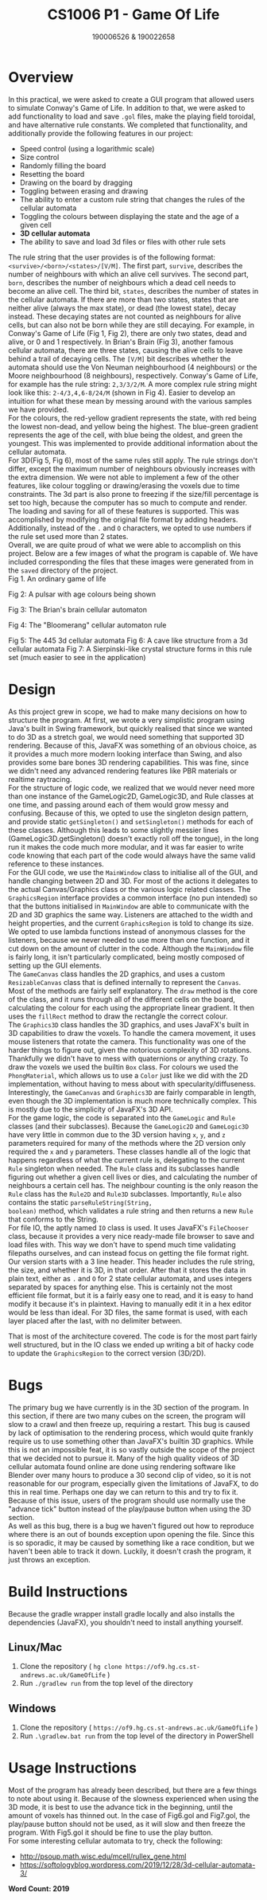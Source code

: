 #+latex_class: article
#+latex_header: \usepackage[a4paper,margin=1in]{geometry}
#+latex_header: \usepackage{fancyhdr}
#+latex_header: \pagestyle{fancy}
#+latex_header: \lhead{CS1006 P1 GOL \quad{} 190006526 & 190022658}
#+latex_header: \rhead{Tutor: Letham \quad{} 21 Feb 2020}
#+latex: \setlength\parindent{0pt}
#+options: toc:nil
#+title: CS1006 P1 - Game Of Life
#+author: 190006526 & 190022658
#+latex: \thispagestyle{fancy}

* Overview
In this practical, we were asked to create a GUI program that allowed users to
simulate Conway's Game of Life.  In addition to that, we were asked to add
functionality to load and save =.gol= files, make the playing field toroidal, and
have alternative rule constants.  We completed that functionality, and
additionally provide the following features in our project:
- Speed control (using a logarithmic scale)
- Size control
- Randomly filling the board
- Resetting the board
- Drawing on the board by dragging
- Toggling between erasing and drawing
- The ability to enter a custom rule string that changes the rules of the
  cellular automata
- Toggling the colours between displaying the state and the age of a given cell
- *3D cellular automata*
- The ability to save and load 3d files or files with other rule sets
 
The rule string that the user provides is of the following format:
=<survive>/<born>/<states>/[V/M]=.  The first part, =survive=, describes the
number of neighbours with which an alive cell survives.  The second part,
=born=, describes the number of neighbours which a dead cell needs to become an
alive cell.  The third bit, =states=, describes the number of states in the
cellular automata.  If there are more than two states, states that are neither
alive (always the max state), or dead (the lowest state), decay instead.
These decaying states are not counted as neighbours for alive cells, but can
also not be born while they are still decaying.  For example, in Conway's Game
of Life (Fig 1, Fig 2), there are only two states, dead and alive, or 0 and 1 respectively.
In Brian's Brain (Fig 3), another famous cellular automata, there are three states,
causing the alive cells to leave behind a trail of decaying cells.  The =[V/M]=
bit describes whether the automata should use the Von Neuman neighbourhood (4
neighbours) or the Moore neighbourhood (8 neighbours), respectively.  Conway's
Game of Life, for example has the rule string: =2,3/3/2/M=.  A more complex rule
string might look like this: =2-4/3,4,6-8/24/M= (shown in Fig 4).  Easier to
develop an intuition for what these mean by messing around with the various
samples we have provided.\\

For the colours, the red-yellow gradient represents the state, with red being
the lowest non-dead, and yellow being the highest.  The blue-green gradient
represents the age of the cell, with blue being the oldest, and green the
youngest.  This was implemented to provide additional information about the
cellular automata.\\

For 3D(Fig 5, Fig 6), most of the same rules still apply.  The rule strings don't differ,
except the maximum number of neighbours obviously increases with the extra
dimension.  We were not able to implement a few of the other features, like
colour toggling or drawing/erasing the voxels due to time constraints.  The 3d
part is also prone to freezing if the size/fill percentage is set too high,
because the computer has so much to compute and render.\\

The loading and saving for all of these features is supported.  This was
accomplished by modifying the original file format by adding headers.
Additionally, instead of the =.= and =O= characters, we opted to use numbers if the
rule set used more than 2 states.\\

Overall, we are quite proud of what we were able to accomplish on this project.
Below are a few images of what the program is capable of.  We have included
corresponding the files that these images were generated from in the =saved=
directory of the project.\\

[[file:./Fig1.png]]
Fig 1.  An ordinary game of life

[[file:./Fig2.png]]
Fig 2:  A pulsar with age colours being shown

[[file:./Fig3.png]]
Fig 3: The Brian's brain cellular automaton

[[file:./Fig4.png]]
Fig 4:  The "Bloomerang" cellular automaton rule

[[file:./Fig5.png]]
Fig 5: The 445 3d cellular automata
[[file:./Fig6.png]]
Fig 6: A cave like structure from a 3d cellular automata
[[file:./Fig7.png]]
Fig 7: A Sierpinski-like crystal structure forms in this rule set (much easier
to see in the application)
* Design
As this project grew in scope, we had to make many decisions on how to structure
the program.  At first, we wrote a very simplistic program using Java's built in
Swing framework, but quickly realised that since we wanted to do 3D as a stretch
goal, we would need something that supported 3D rendering.  Because of this,
JavaFX was something of an obvious choice, as it provides a much more modern
looking interface than Swing, and also provides some bare bones 3D rendering
capabilities.  This was fine, since we didn't need any advanced rendering
features like PBR materials or realtime raytracing.\\

For the structure of logic code, we realized that we would never need more than
one instance of the GameLogic2D, GameLogic3D, and Rule classes at one time, and
passing around each of them would grow messy and confusing.  Because of this, we
opted to use the singleton design pattern, and provide static =getSingleton()= and
=setSingleton()= methods for each of these classes.  Although this leads to some
slightly messier lines (GameLogic3D.getSingleton() doesn't exactly roll off the
tongue), in the long run it makes the code much more modular, and it was far
easier to write code knowing that each part of the code would always have the
same valid reference to these instances.\\

For the GUI code, we use the =MainWindow= class to initialise all of the GUI, and
handle changing between 2D and 3D.  For most of the actions it delegates to the
actual Canvas/Graphics class or the various logic related classes.  The
=GraphicsRegion= interface provides a common interface (no pun intended) so that the
buttons initialised in =MainWindow= are able to communicate with the 2D and 3D
graphics the same way.  Listeners are attached to the width and height
properties, and the current =GraphicsRegion= is told to change its size.  We opted
to use lambda functions instead of anonymous classes for the listeners, because
we never needed to use more than one function, and it cut down on the amount of
clutter in the code.  Although the =MainWindow= file is fairly long, it isn't
particularly complicated, being mostly composed of setting up the GUI
elements.\\

The =GameCanvas= class handles the 2D graphics, and uses a custom =ResizableCanvas=
class that is defined internally to represent the =Canvas=.   Most of the methods
are fairly self explanatory.  The =draw= method is the core of the class, and it
runs through all of the different cells on the board, calculating the colour for
each using the appropriate linear gradient.  It then uses the =fillRect= method to
draw the rectangle the correct colour.\\

The =Graphics3D= class handles the 3D graphics, and uses JavaFX's built in 3D
capabilities to draw the voxels.  To handle the camera movement, it uses mouse
listeners that rotate the camera.  This functionality was one of the harder
things to figure out, given the notorious complexity of 3D rotations.
Thankfully we didn't have to mess with quaternions or anything crazy.  To draw
the voxels we used the builtin =Box= class.  For colours we  used the
=PhongMaterial=, which allows us to use a =Color= just like we did with the 2D
implementation, without having to mess about with specularity/diffuseness.
Interestingly, the =GameCanvas= and =Graphics3D= are fairly comparable in length,
even though the 3D implementation is much more technically complex.  This is
mostly due to the simplicity of JavaFX's 3D API.\\

For the game logic, the code is separated into the =GameLogic= and =Rule= classes
(and their subclasses).  Because the =GameLogic2D= and =GameLogic3D= have very
little in common due to the 3D version having =x=, =y=, and =z= parameters required
for many of the methods where the 2D version only required the =x= and =y=
parameters.  These classes handle all of the logic that happens regardless of
what the current rule is, delegating to the current =Rule= singleton when needed.
The =Rule= class and its subclasses handle figuring out whether a given cell lives
or dies, and calculating the number of neighbours a certain cell has.  The
neighbour counting is the only reason the =Rule= class has the =Rule2D= and =Rule3D=
subclasses.  Importantly, =Rule= also contains the static =parseRuleString(String,
boolean)= method, which validates a rule string and then returns a new =Rule= that
conforms to the String.\\

For file IO, the aptly named =IO= class is used.  It uses JavaFX's =FileChooser=
class, because it provides a very nice ready-made file browser to save and load
files with.  This way we don't have to spend much time validating filepaths
ourselves, and can instead focus on getting the file format right.  Our version
starts with a 3 line header.  This header includes the rule string, the size,
and whether it is 3D, in that order.  After that it stores the data in plain
text, either as =.= and =O= for 2 state cellular automata, and uses integers
separated by spaces for anything else.  This is certainly not the most efficient
file format, but it is a fairly easy one to read, and it is easy to hand modify
it because it's in plaintext.  Having to manually edit it in a hex editor would
be less than ideal.  For 3D files, the same format is used, with each layer
placed after the last, with no delimiter between.

That is most of the architecture covered.  The code is for the most part fairly
well structured, but in the IO class we ended up writing a bit of hacky code to
update the =GraphicsRegion= to the correct version (3D/2D).
* Bugs
The primary bug we have currently is in the 3D section of the program.  In this
section, if there are two many cubes on the screen, the program will slow to a
crawl and then freeze up, requiring a restart.  This bug is caused by lack of
optimisation to the rendering process, which would quite frankly require us to
use something other than JavaFX's builtin 3D graphics.  While this is not an
impossible feat, it is so vastly outside the scope of the project that we
decided not to pursue it.  Many of the high quality videos of 3D cellular
automata found online are done using rendering software like Blender over many
hours to produce a 30 second clip of video, so it is not reasonable for our
program, especially given the limitations of JavaFX, to do this in real time.
Perhaps one day we can return to this and try to fix it.  Because of this issue,
users of the program should use normally use the "advance tick" button instead
of the play/pause button when using the 3D section.\\

As well as this bug, there is a bug we haven't figured out how to reproduce
where there is an out of bounds exception upon opening the file.  Since this is
so sporadic, it may be caused by something like a race condition, but we haven't
been able to track it down.  Luckily, it doesn't crash the program, it just
throws an exception.

* Build Instructions
Because the gradle wrapper install gradle locally and also installs the
dependencies (JavaFX),  you shouldn't need to install anything yourself.
** Linux/Mac
1. Clone the repository ( =hg clone https://of9.hg.cs.st-andrews.ac.uk/GameOfLife= )
2. Run =./gradlew run= from the top level of the directory
** Windows
1. Clone the repository ( =https://of9.hg.cs.st-andrews.ac.uk/GameOfLife= )
2. Run =.\gradlew.bat run= from the top level of the directory in
   PowerShell
* Usage Instructions
Most of the program has already been described, but there are a few things to
note about using it.  Because of the slowness experienced when using the 3D
mode, it is best to use the advance tick in the beginning, until the amount of
voxels has thinned out.  In the case of Fig6.gol and Fig7.gol, the play/pause
button should not be used, as it will slow and then freeze the program.  With
Fig5.gol it should be fine to use the play button.\\

For some interesting cellular automata to try, check the following:
- [[http://psoup.math.wisc.edu/mcell/rullex_gene.html]]
- [[https://softologyblog.wordpress.com/2019/12/28/3d-cellular-automata-3/]]
 
*Word Count: 2019*
